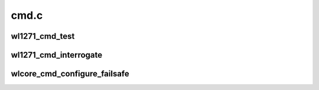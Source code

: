 .. -*- coding: utf-8; mode: rst -*-

=====
cmd.c
=====


.. _`wl1271_cmd_test`:

wl1271_cmd_test
===============

.. c:function:: int wl1271_cmd_test (struct wl1271 *wl, void *buf, size_t buf_len, u8 answer)

    :param struct wl1271 \*wl:
        wl struct

    :param void \*buf:
        buffer containing the command, with all headers, must work with dma

    :param size_t buf_len:

        *undescribed*

    :param u8 answer:
        is answer needed



.. _`wl1271_cmd_interrogate`:

wl1271_cmd_interrogate
======================

.. c:function:: int wl1271_cmd_interrogate (struct wl1271 *wl, u16 id, void *buf, size_t cmd_len, size_t res_len)

    :param struct wl1271 \*wl:
        wl struct

    :param u16 id:
        acx id

    :param void \*buf:
        buffer for the response, including all headers, must work with dma

    :param size_t cmd_len:

        *undescribed*

    :param size_t res_len:

        *undescribed*



.. _`wlcore_cmd_configure_failsafe`:

wlcore_cmd_configure_failsafe
=============================

.. c:function:: int wlcore_cmd_configure_failsafe (struct wl1271 *wl, u16 id, void *buf, size_t len, unsigned long valid_rets)

    :param struct wl1271 \*wl:
        wl struct

    :param u16 id:
        acx id

    :param void \*buf:
        buffer containing acx, including all headers, must work with dma

    :param size_t len:
        length of buf

    :param unsigned long valid_rets:
        bitmap of valid cmd status codes (i.e. return values).
        return the cmd status on success.

